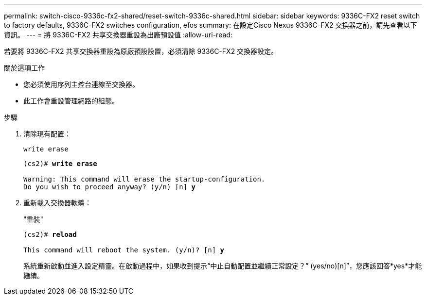 ---
permalink: switch-cisco-9336c-fx2-shared/reset-switch-9336c-shared.html 
sidebar: sidebar 
keywords: 9336C-FX2 reset switch to factory defaults, 9336C-FX2 switches configuration, efos 
summary: 在設定Cisco Nexus 9336C-FX2 交換器之前，請先查看以下資訊。 
---
= 將 9336C-FX2 共享交換器重設為出廠預設值
:allow-uri-read: 


[role="lead"]
若要將 9336C-FX2 共享交換器重設為原廠預設設置，必須清除 9336C-FX2 交換器設定。

.關於這項工作
* 您必須使用序列主控台連線至交換器。
* 此工作會重設管理網路的組態。


.步驟
. 清除現有配置：
+
`write erase`

+
[listing, subs="+quotes"]
----
(cs2)# *write erase*

Warning: This command will erase the startup-configuration.
Do you wish to proceed anyway? (y/n) [n] *y*
----
. 重新載入交換器軟體：
+
"重裝"

+
[listing, subs="+quotes"]
----
(cs2)# *reload*

This command will reboot the system. (y/n)? [n] *y*
----
+
系統重新啟動並進入設定精靈。在啟動過程中，如果收到提示“中止自動配置並繼續正常設定？”  (yes/no)[n]”，您應該回答*yes*才能繼續。


